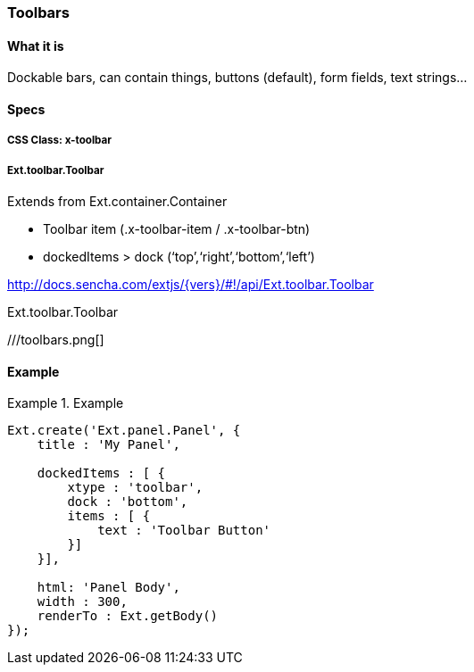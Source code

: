 === Toolbars

==== What it is
Dockable bars, can contain things,
buttons (default), form fields, text strings...

==== Specs

===== CSS Class: +x-toolbar+

===== +Ext.toolbar.Toolbar+
Extends from +Ext.container.Container+

* Toolbar item (.x-toolbar-item / .x-toolbar-btn)
* +dockedItems+ > +dock+ (‘top’,‘right’,‘bottom’,‘left’)

http://docs.sencha.com/extjs/{vers}/#!/api/Ext.toolbar.Toolbar

[[components_toolbars]]
.Ext.toolbar.Toolbar
///toolbars.png[]
//TODO

==== Example
[[toolbars]]
.Example
====
[source, javascript]
----
Ext.create('Ext.panel.Panel', {
    title : 'My Panel',

    dockedItems : [ {
        xtype : 'toolbar',
        dock : 'bottom',
        items : [ {
            text : 'Toolbar Button'
        }]
    }],

    html: 'Panel Body',
    width : 300,
    renderTo : Ext.getBody()
});
----
====
